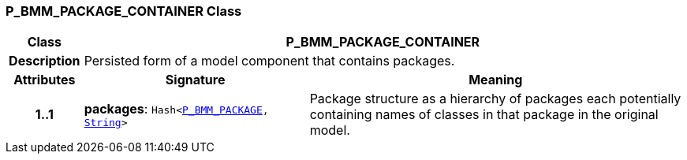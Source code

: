 === P_BMM_PACKAGE_CONTAINER Class

[cols="^1,3,5"]
|===
h|*Class*
2+^h|*P_BMM_PACKAGE_CONTAINER*

h|*Description*
2+a|Persisted form of a model component that contains packages.

h|*Attributes*
^h|*Signature*
^h|*Meaning*

h|*1..1*
|*packages*: `Hash<<<_p_bmm_package_class,P_BMM_PACKAGE>>, link:/releases/BASE/{base_release}/foundation_types.html#_string_class[String^]>`
a|Package structure as a hierarchy of packages each potentially containing names of classes in that package in the original model.
|===
